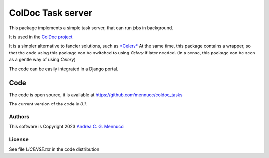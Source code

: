 ==================
ColDoc Task server
==================

This package implements a simple task server,
that can run jobs in background.

It is used in the
`ColDoc project <https://mennucc.github.io/ColDoc_project>`_

It is a simpler alternative to fancier solutions, such as 
`*Celery* <https://mennucc.github.io/ColDoc_project/build/html/install.html>`_
At the same time, this package contains a wrapper, so that
the code using this package can be switched to using *Celery*
if later needed.
(In a sense, this package can be seen as a gentle way of using  *Celery*)

The code can be easily integrated in a Django portal.

Code
====

The code is open source, it is available at
https://github.com/mennucc/coldoc_tasks


The current version of the code is `0.1`.

Authors
-------

This software is Copyright 2023
`Andrea C. G. Mennucci <https://www.sns.it/it/persona/andrea-carlo-giuseppe-mennucci>`_

License
-------

See file `LICENSE.txt` in the code distribution

